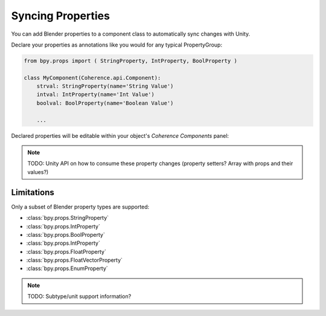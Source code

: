 
Syncing Properties
===================

You can add Blender properties to a component class to automatically sync changes with Unity.

Declare your properties as annotations like you would for any typical PropertyGroup:

.. code-block:: python

    from bpy.props import ( StringProperty, IntProperty, BoolProperty )

    class MyComponent(Coherence.api.Component):
        strval: StringProperty(name='String Value')
        intval: IntProperty(name='Int Value')
        boolval: BoolProperty(name='Boolean Value')

        ...

Declared properties will be editable within your object's *Coherence Components* panel:

.. image:: https://i.imgur.com/q0Z4uSz.png
    :alt: Blender Component UI

.. note::
    TODO: Unity API on how to consume these property changes (property setters? Array with props and their values?)

Limitations
------------

Only a subset of Blender property types are supported:

* :class:`bpy.props.StringProperty`
* :class:`bpy.props.IntProperty`
* :class:`bpy.props.BoolProperty`
* :class:`bpy.props.IntProperty`
* :class:`bpy.props.FloatProperty`
* :class:`bpy.props.FloatVectorProperty`
* :class:`bpy.props.EnumProperty`

.. note::
    TODO: Subtype/unit support information?
